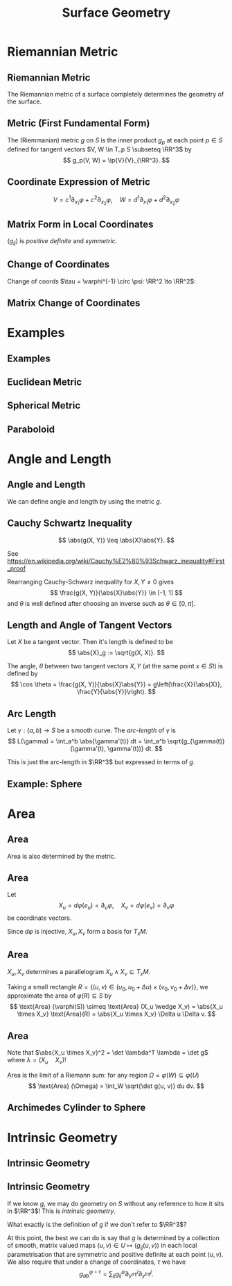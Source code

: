 #+TITLE: Surface Geometry
#+OPTIONS: toc:nil num:nil

* Riemannian Metric
** Riemannian Metric

The Riemannian metric of a surface completely determines the geometry of the surface.

** Metric (First Fundamental Form)

#+BEGIN_env defn
The (Riemmanian) metric \(g\) on \(S\) is the inner product \(g_p\) at each point \(p \in S\) defined for tangent vectors \(V, W \in T_p S \subseteq \RR^3\) by
\[
g_p(V, W) = \ip{V}{V}_{\RR^3}.
\]
#+END_env

** Coordinate Expression of Metric

\[
V = c^1 \partial_{x_1} \varphi + c^2 \partial_{x_2} \varphi, \quad W = d^1 \partial_{x_1} \varphi + d^2 \partial_{x_2} \varphi
\]

\begin{equation*}
\begin{split}
g(V, W) &= \ip{c_1 \frac{\partial \varphi}{\partial x_1} + c_2 \frac{\partial \varphi}{\partial x_2}}{d_1 \frac{\partial \varphi}{\partial x_1} + d_2 \frac{\partial \varphi}{\partial x_2}} \\
&= c_1 d_1 \ip{\frac{\partial \varphi}{\partial x_1}}{\frac{\partial \varphi}{\partial x_1}} + c_2 d_2 \ip{\frac{\partial \varphi}{\partial x_2}}{\frac{\partial \varphi}{\partial x_2}} \\
&\quad + (c_1d_2 + c_2 d_1) \ip{\frac{\partial \varphi}{\partial x_1}}{\frac{\partial \varphi}{\partial x_2}} \\
&= c_1 d_1 g_{11} + c_2 d_2 g_{22} + (c_1 d_2 + c_2 d_1) g_{12}.
\end{split}
\end{equation*}

** Matrix Form in Local Coordinates

\begin{equation*}
g = \begin{pmatrix}
g_{11} & g_{12} \\
g_{21} & g_{22}
\end{pmatrix}
:=
\begin{pmatrix}
\ip{\frac{\partial \varphi}{\partial x_1}}{\frac{\partial \varphi}{\partial x_1}} &  \ip{\frac{\partial \varphi}{\partial x_1}}{\frac{\partial \varphi}{\partial x_2}} \\
\ip{\frac{\partial \varphi}{\partial x_2}}{\frac{\partial \varphi}{\partial x_1}} & \ip{\frac{\partial \varphi}{\partial x_2}}{\frac{\partial \varphi}{\partial x_2}}
\end{pmatrix}
\end{equation*}

\((g_{ij})\) is /positive definite/ and /symmetric/.

** Change of Coordinates

Change of coords \(\tau = \varphi^{-1} \circ \psi: \RR^2 \to \RR^2\):
\begin{equation*}.
\begin{split}
g^{\psi}_{ab} &= g^{\varphi \circ \tau}_{ab} \\
&= \ip{\partial_{y^a} (\varphi \circ \tau)}{\partial_{y^b} (\varphi \circ \tau)} \\
&= \ip{\sum_i \partial_{x^i} \varphi \partial_{y^a} \tau^i}{\sum_j \partial_{x^j} \varphi \partial_{y^b} \tau^j} \\
&= \sum_{ij} g_{ij} \partial_{y^a} \tau^i \partial_{y^b} \tau^j
\end{split}
\end{equation*}

** Matrix Change of Coordinates

\begin{equation*}
\begin{split}
g^{\varphi \circ \tau}(X, Y) &= \ip{d(\varphi \circ \tau) \cdot X}{d(\varphi \circ \tau) \cdot Y} \\
&= \ip{d\varphi(d\tau \cdot X)}{d\varphi(d\tau \cdot y)} \\
&= g^{\varphi} (d\tau \cdot X, d\tau \cdot Y).
\end{split}
\end{equation*}

* Examples
** Examples
** Euclidean Metric

#+BEGIN_env eg

#+END_env

** Spherical Metric

#+BEGIN_env eg

#+END_env

** Paraboloid

#+BEGIN_env eg

#+END_env

* Angle and Length
** Angle and Length

We can define angle and length by using the metric \(g\).

** Cauchy Schwartz Inequality

#+BEGIN_lemma
\[
\abs{g(X, Y)} \leq \abs{X}\abs{Y}.
\]
#+END_lemma

See https://en.wikipedia.org/wiki/Cauchy%E2%80%93Schwarz_inequality#First_proof

Rearranging Cauchy-Schwarz inequality for \(X, Y \ne 0\) gives
\[
\frac{g(X, Y)}{\abs{X}\abs{Y}} \in [-1, 1]
\]
and \(\theta\) is well defined after choosing an inverse such as \(\theta \in [0, \pi]\).

** Length and Angle of Tangent Vectors

#+BEGIN_env defn
Let \(X\) be a tangent vector. Then it's length is defined to be
\[
\abs{X}_g := \sqrt{g(X, X)}.
\]
#+END_env

#+BEGIN_env defn
The angle, \(\theta\) between two tangent vectors \(X, Y\) (at the same point \(x \in S\)!) is defined by
\[
\cos \theta = \frac{g(X, Y)}{\abs{X}\abs{Y}} = g\left(\frac{X}{\abs{X}}, \frac{Y}{\abs{Y}}\right).
\]
#+END_env

** Arc Length

#+BEGIN_defn
Let \(\gamma : (a, b) \to S\) be a smooth curve. The /arc-length/ of \(\gamma\) is
\[
L(\gamma) = \int_a^b \abs{\gamma'(t)} dt = \int_a^b \sqrt{g_{\gamma(t)} (\gamma'(t), \gamma'(t))} dt.
\]
#+END_defn

This is just the arc-length in \(\RR^3\) but expressed in terms of \(g\).

** Example: Sphere
* Area
** Area

Area is also determined by the metric.

** Area

Let
\[
X_u = d\varphi (e_u) = \partial_u \varphi, \quad X_v = d\varphi (e_v) = \partial_v \varphi
\]
be coordinate vectors.

Since \(d\varphi\) is injective, \(X_u, X_v\) form a basis for \(T_x M\).

** Area

\(X_u, X_v\) determines a parallelogram \(X_u \wedge X_v \subseteq T_x M\).

Taking a small rectangle \(R = \{(u, v) \in (u_0, u_0 + \Delta u) \times (v_0, v_0 + \Delta v)\}\), we approximate the area of \(\varphi(R) \subseteq S\) by
\[
\text{Area} (\varphi(S)) \simeq \text{Area} (X_u \wedge X_v) = \abs{X_u \times X_v} \text{Area}(R) = \abs{X_u \times X_v} \Delta u \Delta v.
\]

** Area

Note that \(\abs{X_u \times X_v}^2 = \det \lambda^T \lambda = \det g\) where \(\lambda = (X_u \quad X_v)\)!

Area is the limit of a Riemann sum: for any region \(\Omega = \varphi(W) \subseteq \varphi(U)\)
\[
\text{Area} (\Omega) = \int_W \sqrt{\det g(u, v)} du dv.
\]

** Archimedes Cylinder to Sphere
* Intrinsic Geometry
** Intrinsic Geometry
** Intrinsic Geometry

If we know \(g\), we may do geometry on \(S\) without any reference to how it sits in \(\RR^3\)! This is /intrinsic geometry/.

What exactly is the definition of \(g\) if we don't refer to \(\RR^3\)?

At this point, the best we can do is say that \(g\) is determined by a collection of smooth, matrix valued maps \((u, v) \in U \mapsto (g_{ij}(u, v))\) in each local parametrisation that are symmetric and positive definite at each point \((u, v)\). We also require that under a change of coordinates, \(\tau\) we have
\[
g^{\varphi \circ \tau}_{ab} = \sum_{ij} g^{\varphi}_{ij} \partial_{y^a} \tau^i \partial_{y^b} \tau^j.
\]
* Orientation And The Gauss Map                                    :noexport:
** Orientation And The Gauss Map
** Orientation of Euclidean Space

#+BEGIN_env defn
An orientation on \(\RR^n\) is an equivalence class of /ordered/ bases \(\mathcal{E} = (e_1, \cdots, e_n)\) where \(\mathcal{E} \sim \mathcal{F}\) if the change of basis matrix \(A_{\mathcal{E}\mathcal{F}}\) has positive determinant.
#+END_env

\pause

Since \(\det \left(A_{\mathcal{E}\mathcal{F}} A_{\mathcal{F}\mathcal{G}}\right) = \det \left(A_{\mathcal{E}\mathcal{F}}\right) \det\left(A_{\mathcal{F}\mathcal{G}}\right)\), we do indeed have an equivalence relation, and there are /precisely two equivalence classes/.

\pause

\begin{example}
Compute the change of basis from \(\mathcal{E} = (e_1, e_2)\) to \((e_1, e_1 + e_2), \quad (e_1, -e_2), \quad (e_2, e_1).\)
\end{example}

\pause

\begin{example}
Right hand orientation: \((e_1, e_2, e_3), (e_1, e_3, -e_2), \dots\)

Left hand orientation: \((e_2, e_1, e_3), (e_1, -e_2, e_3), \dots\)
\end{example}

** Orientation preserving and reversing linear maps

Choose an orientation \(\mathcal{O} = \{e_1, \cdots, e_n\}\) on \(\RR^n\).

#+BEGIN_env defn
An /invertible/ linear map \(T : \RR^n \to \RR^n\) is orientation preserving if \(T(\mathcal{O}) = \mathcal{O}\). That is, if
\[
\det \begin{pmatrix}
T(e_1), \cdots, T(e_n)
\end{pmatrix}
= \det \begin{pmatrix}
e_1, \cdots, e_n
\end{pmatrix}
\]
or equivalently if \(\det T > 0\).
#+END_env

\pause

\begin{example}
\[
\text{Preserving:} \quad
T = \begin{pmatrix}
1 & 0 \\
0 & 1
\end{pmatrix}, \quad
T = \begin{pmatrix}
1 & 1 \\
1 & 0
\end{pmatrix}, \quad
T = \begin{pmatrix}
2 & 1 \\
3 & 5
\end{pmatrix}.
\]
\[
\text{Reversing:} \quad
T = \begin{pmatrix}
1 & 0 \\
0 & -1
\end{pmatrix}, \quad
T = \begin{pmatrix}
0 & 1 \\
1 & 0
\end{pmatrix}, \quad
T = \begin{pmatrix}
2 & 1 \\
3 & 1
\end{pmatrix}.
\]
\end{example}

** Orientation of the tangent plane
*** Tangent Plane Orientations
**** Text
      :PROPERTIES:
      :BEAMER_col: 0.5
      :END:

Local parametrisation: \(\varphi : U \to S\).
\[
\left(\frac{\partial \varphi}{\partial u}, \frac{\partial \varphi}{\partial v}\right), \quad \left(\frac{\partial \varphi}{\partial v}, \frac{\partial \varphi}{\partial u}\right)
\]
**** Picture
      :PROPERTIES:
      :BEAMER_col: 0.5
      :END:

#+BEGIN_center
#+ATTR_LATEX: :width .9\textwidth :height .4\textheight
[[file:img/oriented_tangent_plane.png]]
#+END_center

\pause
*** Definition
The orientation induced by \(\varphi\) is /compatible/ with the orientation induced by \(\psi\) if \(\det d(\psi \circ \phi^{-1}) > 0\).
\pause
A regular surface, \(S\) is /orientable/ if there is a cover \(\varphi_{\alpha} : U_{\alpha} \to S\) such that \(\det(\tau_{\alpha\beta}) > 0\) for all \(\alpha, \beta\).

** Examples

- The sphere is orientable
- The \mobius{} strip is /not/ orientable
- Graphs, are orientable
- Inverse images of regular point are orientable: here \(F: \RR^3 \to \RR\), \(S = F^{-1}(0)\) where \(dF_x\) has maximal rank (i.e. rank \(1\)) for all \(p \in \RR^3\) such that \(F(p) = 0\).

** Orientation of surfaces

#+BEGIN_theorem
A surface \(S\) is orientable if and only if there is a differentiable field, \(N\) of unit normal vectors. That is, if and only there exists a differentiable map \(N : S \to \RR^3\) such that \(\abs{N(x)} = 1\) for all \(x \in S\) and such that \(N(x) \perp X\) for all $X \in T_x S$.
#+END_theorem

\pause

*Remember there are precisely two orientations!*

\pause

There are two possible unit normal fields, \(N\) and \(-N\). Choosing an orientation is equivalent to choosing a normal field.

\pause

- The proof of the theorem follows from the following lemma:

#+BEGIN_lemma
Let \(\varphi (u, v) : U \subseteq \RR^2 \to S\) and \(\psi (s, t) : V \subseteq \RR^2 \to S\) be local parametrisations. Then
\[
\partial_u \varphi \times \partial_v \varphi = \left[\det d(\psi^{-1} \circ \varphi)\right] \partial_s \psi \times \partial_t \psi.
\]
#+END_lemma

** Gauss Map

#+BEGIN_env defn
 An orientable surface \(S\) along with a choice of orientation is called an /oriented surface/.
#+END_env

\pause

#+BEGIN_env defn
Let \(S\) be an oriented surface. The /Gauss Map/ is the unit normal map
\[
x \in S \mapsto N(x) \in \sphere^2 = \{X \in \RR^3 : \|X\| = 1\}.
\]
#+END_env

\pause

With respect to a local parametrisation
\[
N = \frac{\partial_u \varphi \times \partial_v \varphi}{\abs{\partial_u \varphi \times \partial_v \varphi}}.
\]

** Examples

*** Sphere:

\[
S = \{x^2 + y^2 + z^2 = 1\}, \quad N(p) = p
\]

\pause

*** Graph:
\[
S = \{(x, y, f(x, y))\}, \quad N(x, y, f(x)) = \frac{1}{\sqrt{1 + f_x^2 + f_y^2}} (-f_x, -f_y, 1).
\]

\pause

*** Inverse image of regular point

\[
S = \{F^{-1}(c)\}, \quad N(p) = \frac{\nabla F(p)}{|\nabla F(p)|}.
\]


